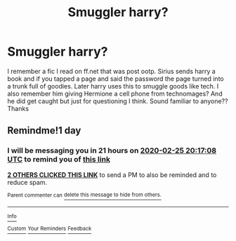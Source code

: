#+TITLE: Smuggler harry?

* Smuggler harry?
:PROPERTIES:
:Author: OrangeRory
:Score: 9
:DateUnix: 1582565891.0
:DateShort: 2020-Feb-24
:FlairText: What's That Fic?
:END:
I remember a fic I read on ff.net that was post ootp. Sirius sends harry a book and if you tapped a page and said the password the page turned into a trunk full of goodies. Later harry uses this to smuggle goods like tech. I also remember him giving Hermione a cell phone from technomages? And he did get caught but just for questioning I think. Sound familiar to anyone?? Thanks


** Remindme!1 day
:PROPERTIES:
:Author: ch0rse2
:Score: 2
:DateUnix: 1582575428.0
:DateShort: 2020-Feb-24
:END:

*** I will be messaging you in 21 hours on [[http://www.wolframalpha.com/input/?i=2020-02-25%2020:17:08%20UTC%20To%20Local%20Time][*2020-02-25 20:17:08 UTC*]] to remind you of [[https://np.reddit.com/r/HPfanfiction/comments/f8utdz/smuggler_harry/fio389h/?context=3][*this link*]]

[[https://np.reddit.com/message/compose/?to=RemindMeBot&subject=Reminder&message=%5Bhttps%3A%2F%2Fwww.reddit.com%2Fr%2FHPfanfiction%2Fcomments%2Ff8utdz%2Fsmuggler_harry%2Ffio389h%2F%5D%0A%0ARemindMe%21%202020-02-25%2020%3A17%3A08%20UTC][*2 OTHERS CLICKED THIS LINK*]] to send a PM to also be reminded and to reduce spam.

^{Parent commenter can} [[https://np.reddit.com/message/compose/?to=RemindMeBot&subject=Delete%20Comment&message=Delete%21%20f8utdz][^{delete this message to hide from others.}]]

--------------

[[https://np.reddit.com/r/RemindMeBot/comments/e1bko7/remindmebot_info_v21/][^{Info}]]

[[https://np.reddit.com/message/compose/?to=RemindMeBot&subject=Reminder&message=%5BLink%20or%20message%20inside%20square%20brackets%5D%0A%0ARemindMe%21%20Time%20period%20here][^{Custom}]]
[[https://np.reddit.com/message/compose/?to=RemindMeBot&subject=List%20Of%20Reminders&message=MyReminders%21][^{Your Reminders}]]
[[https://np.reddit.com/message/compose/?to=Watchful1&subject=RemindMeBot%20Feedback][^{Feedback}]]
:PROPERTIES:
:Author: RemindMeBot
:Score: 1
:DateUnix: 1582575887.0
:DateShort: 2020-Feb-24
:END:
